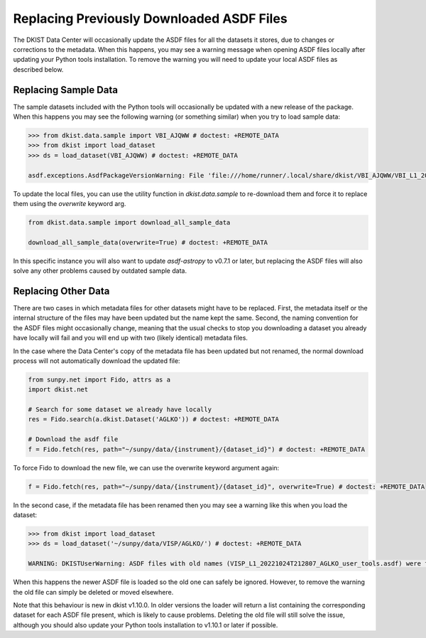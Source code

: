 .. _dkist:howto-guide:replacing-asdfs:

Replacing Previously Downloaded ASDF Files
==========================================

The DKIST Data Center will occasionally update the ASDF files for all the datasets it stores, due to changes or corrections to the metadata.
When this happens, you may see a warning message when opening ASDF files locally after updating your Python tools installation.
To remove the warning you will need to update your local ASDF files as described below.


Replacing Sample Data
---------------------

The sample datasets included with the Python tools will occasionally be updated with a new release of the package.
When this happens you may see the following warning (or something similar) when you try to load sample data:

.. code-block:: python

    >>> from dkist.data.sample import VBI_AJQWW # doctest: +REMOTE_DATA
    >>> from dkist import load_dataset
    >>> ds = load_dataset(VBI_AJQWW) # doctest: +REMOTE_DATA

    asdf.exceptions.AsdfPackageVersionWarning: File 'file:///home/runner/.local/share/dkist/VBI_AJQWW/VBI_L1_20231016T184519_AJQWW_metadata.asdf' was created with extension URI 'asdf://astropy.org/core/extensions/core-1.5.0' (from package asdf-astropy==0.5.0), which is not currently installed


To update the local files, you can use the utility function in `dkist.data.sample` to re-download them and force it to replace them using the `overwrite` keyword arg.


.. code-block:: python

    from dkist.data.sample import download_all_sample_data

    download_all_sample_data(overwrite=True) # doctest: +REMOTE_DATA


In this specific instance you will also want to update `asdf-astropy` to v0.7.1 or later, but replacing the ASDF files will also solve any other problems caused by outdated sample data.

Replacing Other Data
--------------------

There are two cases in which metadata files for other datasets might have to be replaced.
First, the metadata itself or the internal structure of the files may have been updated but the name kept the same.
Second, the naming convention for the ASDF files might occasionally change, meaning that the usual checks to stop you downloading a dataset you already have locally will fail and you will end up with two (likely identical) metadata files.

In the case where the Data Center's copy of the metadata file has been updated but not renamed, the normal download process will not automatically download the updated file:

.. code-block:: python

    from sunpy.net import Fido, attrs as a
    import dkist.net

    # Search for some dataset we already have locally
    res = Fido.search(a.dkist.Dataset('AGLKO')) # doctest: +REMOTE_DATA

    # Download the asdf file
    f = Fido.fetch(res, path="~/sunpy/data/{instrument}/{dataset_id}") # doctest: +REMOTE_DATA


To force Fido to download the new file, we can use the overwrite keyword argument again:

.. code-block:: python

    f = Fido.fetch(res, path="~/sunpy/data/{instrument}/{dataset_id}", overwrite=True) # doctest: +REMOTE_DATA


In the second case, if the metadata file has been renamed then you may see a warning like this when you load the dataset:

.. code-block:: python

    >>> from dkist import load_dataset
    >>> ds = load_dataset('~/sunpy/data/VISP/AGLKO/') # doctest: +REMOTE_DATA

    WARNING: DKISTUserWarning: ASDF files with old names (VISP_L1_20221024T212807_AGLKO_user_tools.asdf) were found in this directory and ignored. You may want to delete these files. [dkist.dataset.loader]


When this happens the newer ASDF file is loaded so the old one can safely be ignored.
However, to remove the warning the old file can simply be deleted or moved elsewhere.

Note that this behaviour is new in dkist v1.10.0.
In older versions the loader will return a list containing the corresponding dataset for each ASDF file present, which is likely to cause problems.
Deleting the old file will still solve the issue, although you should also update your Python tools installation to v1.10.1 or later if possible.
